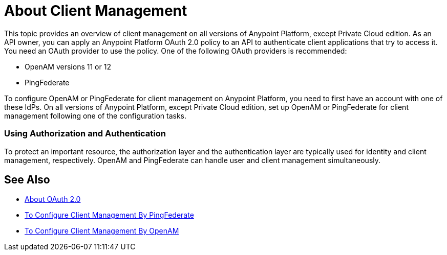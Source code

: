 = About Client Management

This topic provides an overview of client management on all versions of Anypoint Platform, except Private Cloud edition. As an API owner, you can apply an Anypoint Platform OAuth 2.0 policy to an API to authenticate client applications that try to access it. You need an OAuth provider to use the policy. One of the following OAuth providers is recommended: 

* OpenAM versions 11 or 12
* PingFederate

To configure OpenAM or PingFederate for client management on Anypoint Platform, you need to first have an account with one of these IdPs. On all versions of Anypoint Platform, except Private Cloud edition, set up OpenAM or PingFederate for client management following one of the configuration tasks.

// * OpenID Connect (add after GA , khahn 4.14.2017)

// khahn 4.14.2017, moved full section to aes-oauth-faq.adoc in api-manager image:external-identity-b0a95.png[]

=== Using Authorization and Authentication

To protect an important resource, the authorization layer and the authentication layer are typically used for identity and client management, respectively. OpenAM and PingFederate can handle user and client management simultaneously.

== See Also

* link:/api-manager/aes-oauth-faq[About OAuth 2.0]
* link:/access-management/conf-client-mgmt-pf-task[To Configure Client Management By PingFederate]
* link:/access-management/conf-client-mgmt-openam-task[To Configure Client Management By OpenAM]


